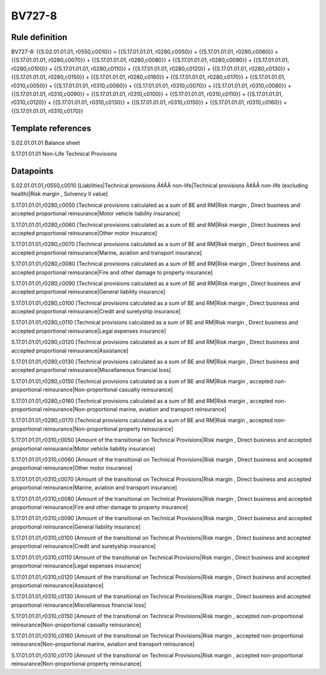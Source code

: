 =======
BV727-8
=======

Rule definition
---------------

BV727-8: {{S.02.01.01.01, r0550,c0010}} = {{S.17.01.01.01, r0280,c0050}} + {{S.17.01.01.01, r0280,c0060}} + {{S.17.01.01.01, r0280,c0070}} + {{S.17.01.01.01, r0280,c0080}} + {{S.17.01.01.01, r0280,c0090}} + {{S.17.01.01.01, r0280,c0100}} + {{S.17.01.01.01, r0280,c0110}} + {{S.17.01.01.01, r0280,c0120}} + {{S.17.01.01.01, r0280,c0130}} + {{S.17.01.01.01, r0280,c0150}} + {{S.17.01.01.01, r0280,c0160}} + {{S.17.01.01.01, r0280,c0170}} + {{S.17.01.01.01, r0310,c0050}} + {{S.17.01.01.01, r0310,c0060}} + {{S.17.01.01.01, r0310,c0070}} + {{S.17.01.01.01, r0310,c0080}} + {{S.17.01.01.01, r0310,c0090}} + {{S.17.01.01.01, r0310,c0100}} + {{S.17.01.01.01, r0310,c0110}} + {{S.17.01.01.01, r0310,c0120}} + {{S.17.01.01.01, r0310,c0130}} + {{S.17.01.01.01, r0310,c0150}} + {{S.17.01.01.01, r0310,c0160}} + {{S.17.01.01.01, r0310,c0170}}


Template references
-------------------

S.02.01.01.01 Balance sheet

S.17.01.01.01 Non-Life Technical Provisions


Datapoints
----------

S.02.01.01.01,r0550,c0010 [Liabilities|Technical provisions Ã¢ÂÂ non-life|Technical provisions Ã¢ÂÂ non-life (excluding health)|Risk margin , Solvency II value]

S.17.01.01.01,r0280,c0050 [Technical provisions calculated as a sum of BE and RM|Risk margin , Direct business and accepted proportional reinsurance|Motor vehicle liability insurance]

S.17.01.01.01,r0280,c0060 [Technical provisions calculated as a sum of BE and RM|Risk margin , Direct business and accepted proportional reinsurance|Other motor insurance]

S.17.01.01.01,r0280,c0070 [Technical provisions calculated as a sum of BE and RM|Risk margin , Direct business and accepted proportional reinsurance|Marine, aviation and transport insurance]

S.17.01.01.01,r0280,c0080 [Technical provisions calculated as a sum of BE and RM|Risk margin , Direct business and accepted proportional reinsurance|Fire and other damage to property insurance]

S.17.01.01.01,r0280,c0090 [Technical provisions calculated as a sum of BE and RM|Risk margin , Direct business and accepted proportional reinsurance|General liability insurance]

S.17.01.01.01,r0280,c0100 [Technical provisions calculated as a sum of BE and RM|Risk margin , Direct business and accepted proportional reinsurance|Credit and suretyship insurance]

S.17.01.01.01,r0280,c0110 [Technical provisions calculated as a sum of BE and RM|Risk margin , Direct business and accepted proportional reinsurance|Legal expenses insurance]

S.17.01.01.01,r0280,c0120 [Technical provisions calculated as a sum of BE and RM|Risk margin , Direct business and accepted proportional reinsurance|Assistance]

S.17.01.01.01,r0280,c0130 [Technical provisions calculated as a sum of BE and RM|Risk margin , Direct business and accepted proportional reinsurance|Miscellaneous financial loss]

S.17.01.01.01,r0280,c0150 [Technical provisions calculated as a sum of BE and RM|Risk margin , accepted non-proportional reinsurance|Non-proportional casualty reinsurance]

S.17.01.01.01,r0280,c0160 [Technical provisions calculated as a sum of BE and RM|Risk margin , accepted non-proportional reinsurance|Non-proportional marine, aviation and transport reinsurance]

S.17.01.01.01,r0280,c0170 [Technical provisions calculated as a sum of BE and RM|Risk margin , accepted non-proportional reinsurance|Non-proportional property reinsurance]

S.17.01.01.01,r0310,c0050 [Amount of the transitional on Technical Provisions|Risk margin , Direct business and accepted proportional reinsurance|Motor vehicle liability insurance]

S.17.01.01.01,r0310,c0060 [Amount of the transitional on Technical Provisions|Risk margin , Direct business and accepted proportional reinsurance|Other motor insurance]

S.17.01.01.01,r0310,c0070 [Amount of the transitional on Technical Provisions|Risk margin , Direct business and accepted proportional reinsurance|Marine, aviation and transport insurance]

S.17.01.01.01,r0310,c0080 [Amount of the transitional on Technical Provisions|Risk margin , Direct business and accepted proportional reinsurance|Fire and other damage to property insurance]

S.17.01.01.01,r0310,c0090 [Amount of the transitional on Technical Provisions|Risk margin , Direct business and accepted proportional reinsurance|General liability insurance]

S.17.01.01.01,r0310,c0100 [Amount of the transitional on Technical Provisions|Risk margin , Direct business and accepted proportional reinsurance|Credit and suretyship insurance]

S.17.01.01.01,r0310,c0110 [Amount of the transitional on Technical Provisions|Risk margin , Direct business and accepted proportional reinsurance|Legal expenses insurance]

S.17.01.01.01,r0310,c0120 [Amount of the transitional on Technical Provisions|Risk margin , Direct business and accepted proportional reinsurance|Assistance]

S.17.01.01.01,r0310,c0130 [Amount of the transitional on Technical Provisions|Risk margin , Direct business and accepted proportional reinsurance|Miscellaneous financial loss]

S.17.01.01.01,r0310,c0150 [Amount of the transitional on Technical Provisions|Risk margin , accepted non-proportional reinsurance|Non-proportional casualty reinsurance]

S.17.01.01.01,r0310,c0160 [Amount of the transitional on Technical Provisions|Risk margin , accepted non-proportional reinsurance|Non-proportional marine, aviation and transport reinsurance]

S.17.01.01.01,r0310,c0170 [Amount of the transitional on Technical Provisions|Risk margin , accepted non-proportional reinsurance|Non-proportional property reinsurance]



